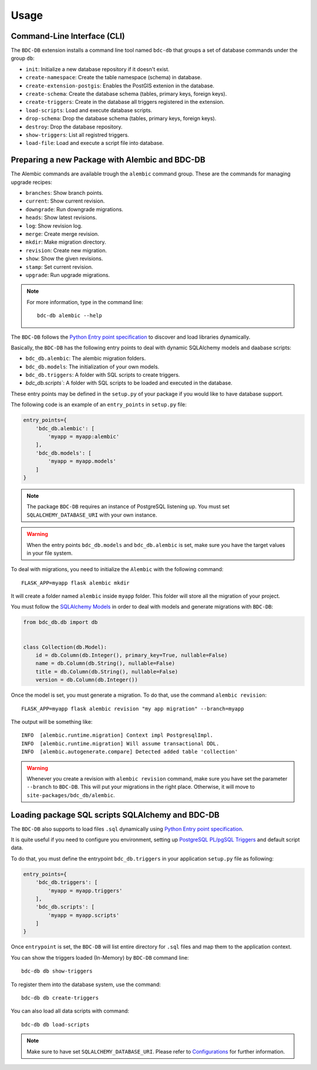 ..
    This file is part of BDC-DB.
    Copyright (C) 2020 INPE.

    BDC-DB is a free software; you can redistribute it and/or modify it
    under the terms of the MIT License; see LICENSE file for more details.


Usage
=====


Command-Line Interface (CLI)
----------------------------


The ``BDC-DB`` extension installs a command line tool named ``bdc-db`` that groups a set of database commands under the group ``db``:

- ``init``: Initialize a new database repository if it doesn't exist.

- ``create-namespace``: Create the table namespace (schema) in database.

- ``create-extension-postgis``: Enables the PostGIS extenion in the database.

- ``create-schema``: Create the database schema (tables, primary keys, foreign keys).

- ``create-triggers``: Create in the database all triggers registered in the extension.

- ``load-scripts``: Load and execute database scripts.

- ``drop-schema``: Drop the database schema (tables, primary keys, foreign keys).

- ``destroy``: Drop the database repository.

- ``show-triggers``: List all registred triggers.

- ``load-file``: Load and execute a script file into database.


Preparing a new Package with Alembic and BDC-DB
-----------------------------------------------


The Alembic commands are available trough the ``alembic`` command group. These are the commands for managing upgrade recipes:

- ``branches``: Show branch points.

- ``current``: Show current revision.

- ``downgrade``: Run downgrade migrations.

- ``heads``: Show latest revisions.

- ``log``: Show revision log.

- ``merge``: Create merge revision.

- ``mkdir``: Make migration directory.

- ``revision``: Create new migration.

- ``show``: Show the given revisions.

- ``stamp``: Set current revision.

- ``upgrade``: Run upgrade migrations.


.. note::

    For more information, type in the command line::

        bdc-db alembic --help


The ``BDC-DB`` follows the `Python Entry point specification <https://packaging.python.org/specifications/entry-points/>`_ to
discover and load libraries dynamically.


Basically, the ``BDC-DB`` has the following entry points to deal with dynamic SQLAlchemy models and daabase scripts:

- ``bdc_db.alembic``: The alembic migration folders.

- ``bdc_db.models``: The initialization of your own models.

- ``bdc_db.triggers``: A folder with SQL scripts to create triggers.

- `bdc_db.scripts``: A folder with SQL scripts to be loaded and executed in the database.


These entry points may be defined in the ``setup.py`` of your package if you would like to have database support.


The following code is an example of an ``entry_points`` in ``setup.py`` file:


.. code-block:: python

    entry_points={
        'bdc_db.alembic': [
            'myapp = myapp:alembic'
        ],
        'bdc_db.models': [
            'myapp = myapp.models'
        ]
    }


.. note::

    The package ``BDC-DB`` requires an instance of PostgreSQL listening up. You must set ``SQLALCHEMY_DATABASE_URI`` with your own instance.


.. warning::

    When the entry points ``bdc_db.models`` and ``bdc_db.alembic`` is set, make sure you have the target values in your file system.


To deal with migrations, you need to initialize the ``Alembic`` with the following command::

    FLASK_APP=myapp flask alembic mkdir


It will create a folder named ``alembic`` inside ``myapp`` folder. This folder will store all the migration of your project.


You must follow the `SQLAlchemy Models <https://flask-sqlalchemy.palletsprojects.com/en/2.x/models/>`_ in order to deal with models and generate migrations with ``BDC-DB``:


.. code-block:: python

    from bdc_db.db import db


    class Collection(db.Model):
        id = db.Column(db.Integer(), primary_key=True, nullable=False)
        name = db.Column(db.String(), nullable=False)
        title = db.Column(db.String(), nullable=False)
        version = db.Column(db.Integer())


Once the model is set, you must generate a migration. To do that, use the command ``alembic revision``::

    FLASK_APP=myapp flask alembic revision "my app migration" --branch=myapp


The output will be something like::

    INFO  [alembic.runtime.migration] Context impl PostgresqlImpl.
    INFO  [alembic.runtime.migration] Will assume transactional DDL.
    INFO  [alembic.autogenerate.compare] Detected added table 'collection'


.. warning::

    Whenever you create a revision with ``alembic revision`` command, make sure you have set the parameter ``--branch`` to ``BDC-DB``. This will put your migrations in the right place. Otherwise, it will move to ``site-packages/bdc_db/alembic``.


Loading package SQL scripts SQLAlchemy and BDC-DB
-------------------------------------------------


The ``BDC-DB`` also supports to load files ``.sql`` dynamically using `Python Entry point specification <https://packaging.python.org/specifications/entry-points/>`_.


It is quite useful if you need to configure you environment, setting up `PostgreSQL PL/pgSQL Triggers <https://www.postgresql.org/docs/12/plpgsql-trigger.html>`_ and default script data.


To do that, you must define the entrypoint ``bdc_db.triggers`` in your application ``setup.py`` file as following:


.. code-block:: python

    entry_points={
        'bdc_db.triggers': [
            'myapp = myapp.triggers'
        ],
        'bdc_db.scripts': [
            'myapp = myapp.scripts'
        ]
    }


Once ``entrypoint`` is set, the ``BDC-DB`` will list entire directory for ``.sql`` files and map them to the application context.


You can show the triggers loaded (In-Memory) by ``BDC-DB`` command line::

    bdc-db db show-triggers


To register them into the database system, use the command::

    bdc-db db create-triggers


You can also load all data scripts with command::

    bdc-db db load-scripts


.. note::

    Make sure to have set ``SQLALCHEMY_DATABASE_URI``. Please refer to `Configurations <./configurations.html>`_ for further information.
